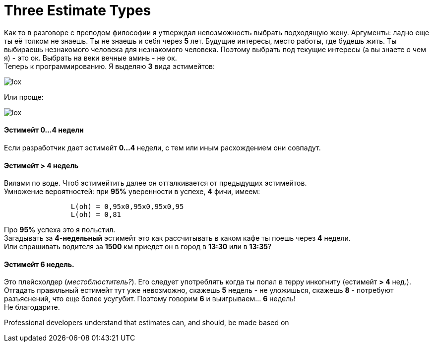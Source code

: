 = Three Estimate Types
:hp-tags: Estimates, Deadline, Fuckup

Как то в разговоре с преподом философии я утверждал невозможность выбрать подходящую жену. Аргументы: ладно еще ты её толком не знаешь. Ты не знаешь и себя через *5* лет. Будущие интересы, место работы, где будешь жить. 
Ты выбираешь незнакомого человека для незнакомого человека. Поэтому выбрать под текущие интересы (а вы знаете о чем я) - это ок. Выбрать на веки вечные аминь - не ок. +
Теперь к программированию. Я выделяю *3* вида эстимейтов:


image::2015-11-22/graph1.png[lox]

Или проще: +

image::2015-11-22/graph2.png[lox]

==== Эстимейт 0...4 недели +
Если разработчик дает эстимейт *0...4* недели, с тем или иным расхождением они совпадут.

==== Эстимейт > 4 недель +
Вилами по воде.
Чтоб эстимейтить далее он отталкивается от предыдущих эстимейтов. +
Умножение вероятностей: при *95%* уверенности в успехе, *4* фичи, имеем:
----
		L(oh) = 0,95x0,95x0,95x0,95
		L(oh) = 0,81
----
Про *95%* успеха это я польстил. +
Загадывать за *4-недельный* эстимейт это как рассчитывать в каком кафе ты поешь через *4* недели. +
Или спрашивать водителя за *1500* км приедет он в город в *13:30* или в *13:35*?

==== Эстимейт 6 недель. +
Это плейсхолдер (_местоблюститель?_). Его следует употреблять когда ты попал в терру инкогниту (естимейт *> 4* нед.).
Отгадать правильный естимейт тут уже невозможно, скажешь *5* недель - не уложишься, скажешь *8* - потребуют разъяснений, что еще более усугубит.
Поэтому говорим *6* и выигрываем... *6* недель! +
Не благодарите.

Professional developers understand that estimates can, and should, be made based on